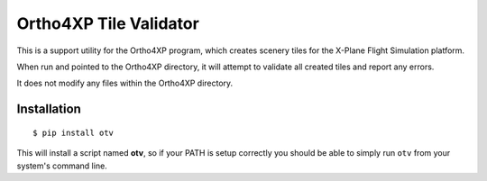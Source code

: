 Ortho4XP Tile Validator
=======================

This is a support utility for the Ortho4XP program, which creates scenery tiles
for the X-Plane Flight Simulation platform.

When run and pointed to the Ortho4XP directory, it will attempt to validate
all created tiles and report any errors.

It does not modify any files within the Ortho4XP directory.

Installation
____________
::

    $ pip install otv

This will install a script named **otv**, so if your PATH is setup correctly you
should be able to simply run ``otv`` from your system's command line.



